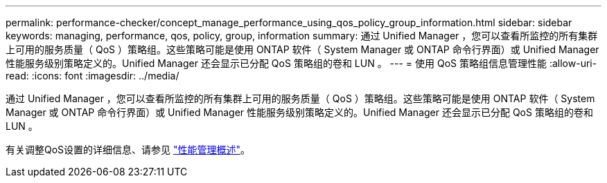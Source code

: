 ---
permalink: performance-checker/concept_manage_performance_using_qos_policy_group_information.html 
sidebar: sidebar 
keywords: managing, performance, qos, policy, group, information 
summary: 通过 Unified Manager ，您可以查看所监控的所有集群上可用的服务质量（ QoS ）策略组。这些策略可能是使用 ONTAP 软件（ System Manager 或 ONTAP 命令行界面）或 Unified Manager 性能服务级别策略定义的。Unified Manager 还会显示已分配 QoS 策略组的卷和 LUN 。 
---
= 使用 QoS 策略组信息管理性能
:allow-uri-read: 
:icons: font
:imagesdir: ../media/


[role="lead"]
通过 Unified Manager ，您可以查看所监控的所有集群上可用的服务质量（ QoS ）策略组。这些策略可能是使用 ONTAP 软件（ System Manager 或 ONTAP 命令行界面）或 Unified Manager 性能服务级别策略定义的。Unified Manager 还会显示已分配 QoS 策略组的卷和 LUN 。

有关调整QoS设置的详细信息、请参见 https://docs.netapp.com/us-en/ontap/performance-admin/index.html["性能管理概述"]。
